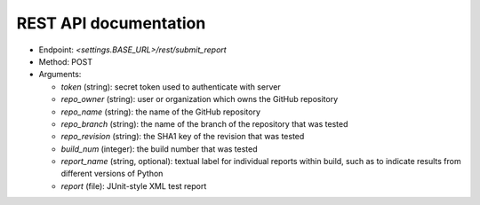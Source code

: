 REST API documentation
======================

* Endpoint: `<settings.BASE_URL>/rest/submit_report`
* Method: POST
* Arguments:

  * `token` (string): secret token used to authenticate with server
  * `repo_owner` (string): user or organization which owns the GitHub repository
  * `repo_name` (string): the name of the GitHub repository
  * `repo_branch` (string):  the name of the branch of the repository that was tested
  * `repo_revision` (string): the SHA1 key of the revision that was tested
  * `build_num` (integer): the build number that was tested
  * `report_name` (string, optional): textual label for individual reports within build, such as to indicate results from different versions of Python
  * `report` (file): JUnit-style XML test report
